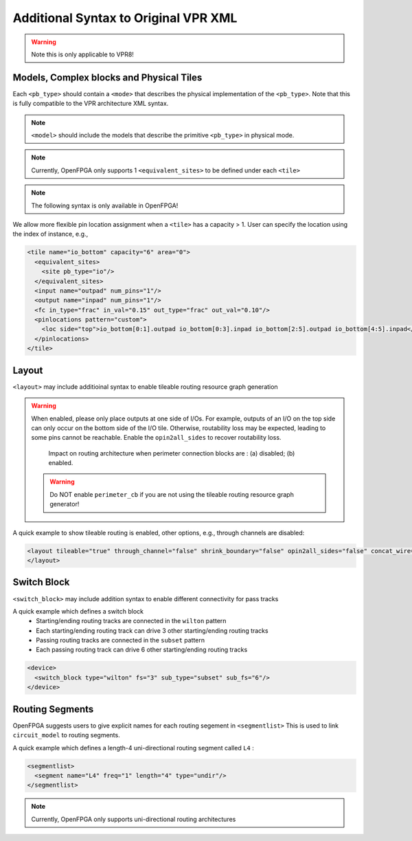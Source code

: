 .. _addon_vpr_syntax:

Additional Syntax to Original VPR XML
-------------------------------------

.. warning:: Note this is only applicable to VPR8!

Models, Complex blocks and Physical Tiles
~~~~~~~~~~~~~~~~~~~~~~~~~~~~~~~~~~~~~~~~~
  
Each ``<pb_type>`` should contain a ``<mode>`` that describes the physical implementation of the ``<pb_type>``. Note that this is fully compatible to the VPR architecture XML syntax.
  
.. note:: ``<model>`` should include the models that describe the primitive ``<pb_type>`` in physical mode.

.. note:: Currently, OpenFPGA only supports 1 ``<equivalent_sites>`` to be defined under each ``<tile>``

.. option:: <mode disable_packing="<bool">/>

  OpenFPGA allows users to define it a mode is disabled for VPR packer.
  By default, the ``disable_packing`` is set to ``false``. 
  This is mainly used for the mode that describes the physical implementation, which is typically not packable. Disable it in the packing and signficantly accelerate the packing runtime.

  .. note:: Once a mode is disabled in packing, its child modes will be disabled as well.

.. note:: The following syntax is only available in OpenFPGA!

We allow more flexible pin location assignment when a ``<tile>`` has a capacity > 1.
User can specify the location using the index of instance, e.g.,

.. code-block:: xml

    <tile name="io_bottom" capacity="6" area="0">
      <equivalent_sites>
        <site pb_type="io"/>
      </equivalent_sites>
      <input name="outpad" num_pins="1"/>
      <output name="inpad" num_pins="1"/>
      <fc in_type="frac" in_val="0.15" out_type="frac" out_val="0.10"/>
      <pinlocations pattern="custom">
        <loc side="top">io_bottom[0:1].outpad io_bottom[0:3].inpad io_bottom[2:5].outpad io_bottom[4:5].inpad</loc>
      </pinlocations>
    </tile>

Layout
~~~~~~

``<layout>`` may include additioinal syntax to enable tileable routing resource graph generation

.. option:: tileable="<bool>"

  Turn ``on``/``off`` tileable routing resource graph generator.
  
  Tileable routing architecture can minimize the number of unique modules in FPGA fabric to be physically implemented.

  Technical details can be found in :cite:`XTang_FPT_2019`. 

  .. note:: Strongly recommend to enable the tileable routing architecture when you want to PnR large FPGA fabrics, which can effectively reduce the runtime.

.. option:: through_channel="<bool>"
  
  Allow routing channels to pass through multi-width and multi-height programable blocks. This is mainly used in heterogeneous FPGAs to increase routability, as illustrated in :numref:`fig_thru_channel`.
  By default, it is ``false``.

  .. _fig_thru_channel:
  
  .. figure:: ./figures/thru_channel.png
     :width: 100%
     :alt: Impact of through channel
  
     Impact on routing architecture when through channel in multi-width and multi-height programmable blocks: (a) disabled; (b) enabled.

  .. warning:: Do NOT enable ``through_channel`` if you are not using the tileable routing resource graph generator!
  
  .. warning:: You cannot use ``spread`` pin location for the ``height > 1`` or ``width >1`` tiles when using the tileable routing resource graph!!! Otherwise, it will cause undriven pins in your device!!!

.. option:: shrink_boundary="<bool>"
  
  Remove all the routing wires in empty regions. This is mainly used in non-rectangle FPGAs to avoid redundant routing wires in blank area, as illustrated in :numref:`fig_shrink_boundary`.
  By default, it is ``false``.

  .. _fig_shrink_boundary:
  
  .. figure:: ./figures/shrink_boundary.png
     :width: 100%
     :alt: Impact of shrink boundary
  
     Impact on routing architecture when shrink-boundary: (a) disabled; (b) enabled.

  .. warning:: Do NOT enable ``shrink_boundary`` if you are not using the tileable routing resource graph generator!

.. option:: perimeter_cb="<bool>"
  
  Allow connection blocks to appear around the perimeter programmable block (mainly I/Os). This is designed to enhance routability of I/Os on perimeter. Also strongly recommended when programmable clock network is required to touch clock pins on I/Os. As illustrated in :numref:`fig_perimeter_cb`, routing tracks can access three sides of each I/O when perimeter connection blocks are created. 
  By default, it is ``false``.

.. warning:: When enabled, please only place outputs at one side of I/Os. For example, outputs of an I/O on the top side can only occur on the bottom side of the I/O tile. Otherwise, routability loss may be expected, leading to some pins cannot be reachable. Enable the ``opin2all_sides`` to recover routability loss. 

  .. _fig_perimeter_cb:
  
  .. figure:: ./figures/perimeter_cb.png
     :width: 100%
     :alt: Impact of perimeter_cb
  
     Impact on routing architecture when perimeter connection blocks are : (a) disabled; (b) enabled.

  .. warning:: Do NOT enable ``perimeter_cb`` if you are not using the tileable routing resource graph generator!

.. option:: opin2all_sides="<bool>"

  Allow each output pin of a programmable block to drive the routing tracks on all the sides of its adjacent switch block (see an illustrative example in :numref:`fig_opin2all_sides`). This can improve the routability of an FPGA fabric with an increase in the sizes of routing multiplexers in each switch block. 
  By default, it is ``false``.

  .. _fig_opin2all_sides:
  
  .. figure:: ./figures/opin2all_sides.svg
     :width: 100%
     :alt: Impact of opin2all_sides
  
     Impact on routing architecture when the opin-to-all-sides: (a) disabled; (b) enabled.

  .. warning:: Do NOT enable ``opin2all_sides`` if you are not using the tileable routing resource graph generator!

.. option:: concat_wire="<bool>"

  In each switch block, allow each routing track which ends to drive another routing track on the opposite side, as such a wire can be continued in the same direction (see an illustrative example in :numref:`fig_concat_wire`). In other words, routing wires can be concatenated in the same direction across an FPGA fabric. This can improve the routability of an FPGA fabric with an increase in the sizes of routing multiplexers in each switch block. 
  By default, it is ``false``.

  .. _fig_concat_wire:
  
  .. figure:: ./figures/concat_wire.svg
     :width: 100%
     :alt: Impact of concat_wire
  
     Impact on routing architecture when the wire concatenation: (a) disabled; (b) enabled.

  .. warning:: Do NOT enable ``concat_wire`` if you are not using the tileable routing resource graph generator!

.. option:: concat_pass_wire="<bool>"

  In each switch block, allow each routing track which passes to drive another routing track on the opposite side, as such a pass wire can be continued in the same direction (see an illustrative example in :numref:`fig_concat_pass_wire`). This can improve the routability of an FPGA fabric with an increase in the sizes of routing multiplexers in each switch block. 
  By default, it is ``false``.

  .. warning:: Please enable this option if you are looking for device support which is created by any release which is before v1.1.541!!!

  .. _fig_concat_wire:
  
  .. figure:: ./figures/concat_pass_wire.svg
     :width: 100%
     :alt: Impact of concat_pass_wire
  
     Impact on routing architecture when the pass wire concatenation: (a) disabled; (b) enabled.

  .. warning:: Do NOT enable ``concat_pass_wire`` if you are not using the tileable routing resource graph generator!

A quick example to show tileable routing is enabled, other options, e.g., through channels are disabled:

.. code-block:: xml

  <layout tileable="true" through_channel="false" shrink_boundary="false" opin2all_sides="false" concat_wire="false" concat_pass_wire="false">
  </layout>

Switch Block
~~~~~~~~~~~~

``<switch_block>`` may include addition syntax to enable different connectivity for pass tracks

.. option:: sub_type="<string>"
  
  Connecting type for pass tracks in each switch block
  The supported connecting patterns are ``subset``, ``universal`` and ``wilton``, being the same as VPR capability
  If not specified, the pass tracks will the same connecting patterns as start/end tracks, which are defined in ``type``

.. option:: sub_Fs="<int>"

  Connectivity parameter for pass tracks in each switch block. Must be a multiple of 3.
  If not specified, the pass tracks will the same connectivity as start/end tracks, which are defined in ``fs``

A quick example which defines a switch block
  - Starting/ending routing tracks are connected in the ``wilton`` pattern
  - Each starting/ending routing track can drive 3 other starting/ending routing tracks
  - Passing routing tracks are connected in the ``subset`` pattern
  - Each passing routing track can drive 6 other starting/ending routing tracks

.. code-block:: xml

  <device>
    <switch_block type="wilton" fs="3" sub_type="subset" sub_fs="6"/>
  </device>

Routing Segments
~~~~~~~~~~~~~~~~

OpenFPGA suggests users to give explicit names for each routing segement in ``<segmentlist>`` 
This is used to link ``circuit_model`` to routing segments.

A quick example which defines a length-4 uni-directional routing segment called ``L4`` :

.. code-block:: xml

  <segmentlist>
    <segment name="L4" freq="1" length="4" type="undir"/>
  </segmentlist>

.. note:: Currently, OpenFPGA only supports uni-directional routing architectures

